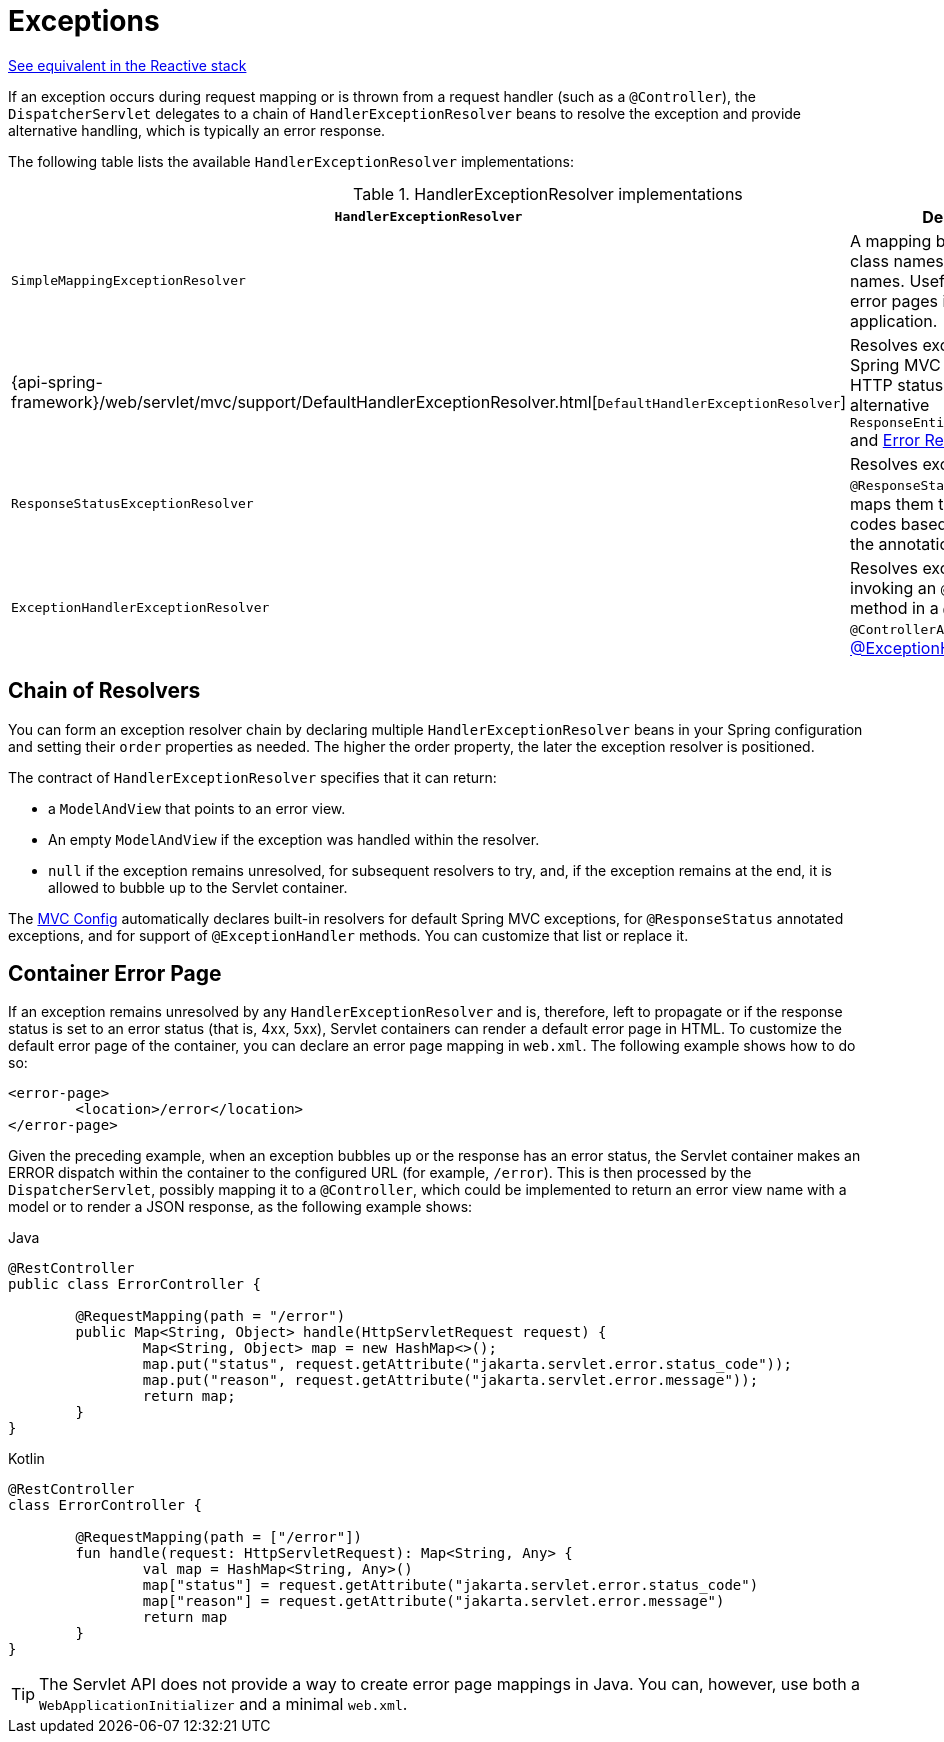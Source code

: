 [[mvc-exceptionhandlers]]
= Exceptions

[.small]#xref:web/webflux/dispatcher-handler.adoc#webflux-dispatcher-exceptions[See equivalent in the Reactive stack]#

If an exception occurs during request mapping or is thrown from a request handler (such as
a `@Controller`), the `DispatcherServlet` delegates to a chain of `HandlerExceptionResolver`
beans to resolve the exception and provide alternative handling, which is typically an
error response.

The following table lists the available `HandlerExceptionResolver` implementations:

[cols="1,2", options="header"]
.HandlerExceptionResolver implementations
|===
| `HandlerExceptionResolver` | Description

| `SimpleMappingExceptionResolver`
| A mapping between exception class names and error view names. Useful for rendering
  error pages in a browser application.

| {api-spring-framework}/web/servlet/mvc/support/DefaultHandlerExceptionResolver.html[`DefaultHandlerExceptionResolver`]
| Resolves exceptions raised by Spring MVC and maps them to HTTP status codes.
  See also alternative `ResponseEntityExceptionHandler` and xref:web/webmvc/mvc-ann-rest-exceptions.adoc[Error Responses].

| `ResponseStatusExceptionResolver`
| Resolves exceptions with the `@ResponseStatus` annotation and maps them to HTTP status
  codes based on the value in the annotation.

| `ExceptionHandlerExceptionResolver`
| Resolves exceptions by invoking an `@ExceptionHandler` method in a `@Controller` or a
  `@ControllerAdvice` class. See xref:web/webmvc/mvc-controller/ann-exceptionhandler.adoc[@ExceptionHandler methods].
|===


[[mvc-exceptionhandlers-handling]]
== Chain of Resolvers

You can form an exception resolver chain by declaring multiple `HandlerExceptionResolver`
beans in your Spring configuration and setting their `order` properties as needed.
The higher the order property, the later the exception resolver is positioned.

The contract of `HandlerExceptionResolver` specifies that it can return:

* a `ModelAndView` that points to an error view.
* An empty `ModelAndView` if the exception was handled within the resolver.
* `null` if the exception remains unresolved, for subsequent resolvers to try, and, if the
exception remains at the end, it is allowed to bubble up to the Servlet container.

The xref:web/webmvc/mvc-config.adoc[MVC Config] automatically declares built-in resolvers for default Spring MVC
exceptions, for `@ResponseStatus` annotated exceptions, and for support of
`@ExceptionHandler` methods. You can customize that list or replace it.


[[mvc-ann-customer-servlet-container-error-page]]
== Container Error Page

If an exception remains unresolved by any `HandlerExceptionResolver` and is, therefore,
left to propagate or if the response status is set to an error status (that is, 4xx, 5xx),
Servlet containers can render a default error page in HTML. To customize the default
error page of the container, you can declare an error page mapping in `web.xml`.
The following example shows how to do so:

[source,xml,indent=0,subs="verbatim,quotes"]
----
	<error-page>
		<location>/error</location>
	</error-page>
----

Given the preceding example, when an exception bubbles up or the response has an error status, the
Servlet container makes an ERROR dispatch within the container to the configured URL
(for example, `/error`). This is then processed by the `DispatcherServlet`, possibly mapping it
to a `@Controller`, which could be implemented to return an error view name with a model
or to render a JSON response, as the following example shows:

[source,java,indent=0,subs="verbatim,quotes",role="primary"]
.Java
----
	@RestController
	public class ErrorController {

		@RequestMapping(path = "/error")
		public Map<String, Object> handle(HttpServletRequest request) {
			Map<String, Object> map = new HashMap<>();
			map.put("status", request.getAttribute("jakarta.servlet.error.status_code"));
			map.put("reason", request.getAttribute("jakarta.servlet.error.message"));
			return map;
		}
	}
----
[source,kotlin,indent=0,subs="verbatim,quotes",role="secondary"]
.Kotlin
----
	@RestController
	class ErrorController {

		@RequestMapping(path = ["/error"])
		fun handle(request: HttpServletRequest): Map<String, Any> {
			val map = HashMap<String, Any>()
			map["status"] = request.getAttribute("jakarta.servlet.error.status_code")
			map["reason"] = request.getAttribute("jakarta.servlet.error.message")
			return map
		}
	}
----

TIP: The Servlet API does not provide a way to create error page mappings in Java. You can,
however, use both a `WebApplicationInitializer` and a minimal `web.xml`.




